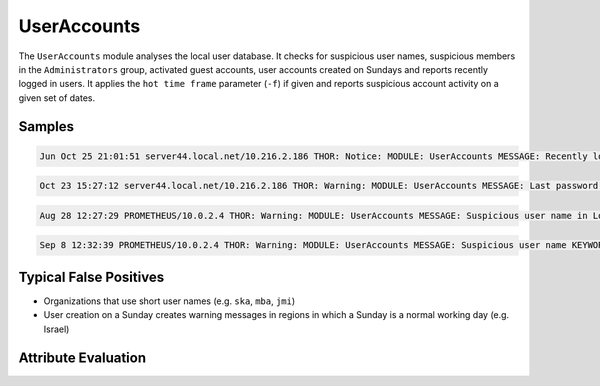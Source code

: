 UserAccounts
============

The ``UserAccounts`` module analyses the local user database. It checks for
suspicious user names, suspicious members in the ``Administrators`` group,
activated guest accounts, user accounts created on Sundays and reports recently
logged in users. It applies the ``hot time frame`` parameter (``-f``) if given
and reports suspicious account activity on a given set of dates. 

Samples
-------

.. code::

	Jun Oct 25 21:01:51 server44.local.net/10.216.2.186 THOR: Notice: MODULE: UserAccounts MESSAGE: Recently logged in USER: sa_backup FULL_NAME: sa_backup PRIV: 2 LAST_LOGON: 24/10/2017 16:08:22 BADPWCOUNT: 0 SERVER: \* NUM_LOGONS: 9 PASS_AGE: 105.00 days ACTIVE: True NO_EXPIRE: True LOCKED: False

.. code::

	Oct 23 15:27:12 server44.local.net/10.216.2.186 THOR: Warning: MODULE: UserAccounts MESSAGE: Last password change of user happened in relevant time frame USER: Administrator FULL_NAME: PRIV: 2 LAST_LOGON: 23/10/2017 08:03:15 BADPWCOUNT: 0 SERVER: \* NUM_LOGONS: 14 PASS_AGE: 3.00 days ACTIVE: True NO_EXPIRE: True LOCKED: False SCORE: 75

.. code::

	Aug 28 12:27:29 PROMETHEUS/10.0.2.4 THOR: Warning: MODULE: UserAccounts MESSAGE: Suspicious user name in Local Administrators group NAME: Guest SCORE: 75

.. code::

	Sep 8 12:32:39 PROMETHEUS/10.0.2.4 THOR: Warning: MODULE: UserAccounts MESSAGE: Suspicious user name KEYWORD: (^[0-9a-z]{1,3}$|^test$|^sa$|hack|exploit|nopw|temp) USER: neo FULL_NAME: PRIV: 2 LAST_LOGON: 30/08/2017 12:43:41 BADPWCOUNT: 0 SERVER: \* NUM_LOGONS: 352 PASS_AGE: 930.00 days ACTIVE: True NO_EXPIRE: True LOCKED: False SCORE: 75

Typical False Positives
-----------------------

* Organizations that use short user names (e.g. ``ska``, ``mba``, ``jmi``)
* User creation on a Sunday creates warning messages in regions in which a Sunday is a normal working day (e.g. Israel)

Attribute Evaluation
--------------------

.. raw:: html

        <script type="text/javascript" src="http://ajax.googleapis.com/ajax/libs/jquery/1.7.1/jquery.min.js"></script>
        <script>
        $(document).ready(function() {
        $('table p:contains("Yes")').parent().addClass('yes');
        $('table p:contains("No")').parent().addClass('no');
        $('table p:contains("Bad")').parent().addClass('bad');
        $('table p:contains("Good")').parent().addClass('good');
        $('table p:contains("Low")').parent().addClass('low');
        $('table p:contains("Medium")').parent().addClass('medium');
        $('table p:contains("High")').parent().addClass('high');
        });
        </script>
        <style>
        .yes {text-align: center;}
        .no {text-align: center;}
        .good {background-color:#64c864 !important; text-align: center;}
        .bad {background-color:#c86464 !important; text-align: center;}
        .low {background-color:#cccccc !important; text-align: center;}
        .medium {background-color:#aaaaaa !important; text-align: center;}
        .high {background-color:#8a8a8a !important; text-align: center;}
        </style>

.. csv-table::
     :file: ../csv/useraccounts.csv
     :widths: 20, 50, 10, 10, 10
     :delim: ;
     :header-rows: 1